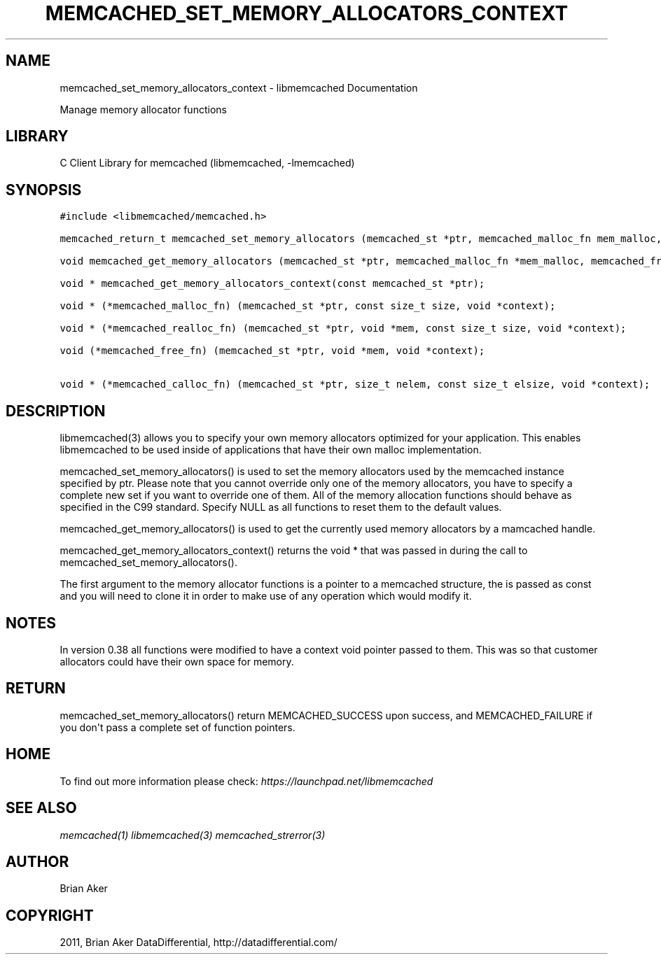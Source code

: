 .TH "MEMCACHED_SET_MEMORY_ALLOCATORS_CONTEXT" "3" "April 11, 2011" "0.47" "libmemcached"
.SH NAME
memcached_set_memory_allocators_context \- libmemcached Documentation
.
.nr rst2man-indent-level 0
.
.de1 rstReportMargin
\\$1 \\n[an-margin]
level \\n[rst2man-indent-level]
level margin: \\n[rst2man-indent\\n[rst2man-indent-level]]
-
\\n[rst2man-indent0]
\\n[rst2man-indent1]
\\n[rst2man-indent2]
..
.de1 INDENT
.\" .rstReportMargin pre:
. RS \\$1
. nr rst2man-indent\\n[rst2man-indent-level] \\n[an-margin]
. nr rst2man-indent-level +1
.\" .rstReportMargin post:
..
.de UNINDENT
. RE
.\" indent \\n[an-margin]
.\" old: \\n[rst2man-indent\\n[rst2man-indent-level]]
.nr rst2man-indent-level -1
.\" new: \\n[rst2man-indent\\n[rst2man-indent-level]]
.in \\n[rst2man-indent\\n[rst2man-indent-level]]u
..
.\" Man page generated from reStructeredText.
.
.sp
Manage memory allocator functions
.SH LIBRARY
.sp
C Client Library for memcached (libmemcached, \-lmemcached)
.SH SYNOPSIS
.sp
.nf
.ft C
#include <libmemcached/memcached.h>

memcached_return_t memcached_set_memory_allocators (memcached_st *ptr, memcached_malloc_fn mem_malloc, memcached_free_fn mem_free, memcached_realloc_fn mem_realloc, memcached_calloc_fn mem_calloc, void *context);

void memcached_get_memory_allocators (memcached_st *ptr, memcached_malloc_fn *mem_malloc, memcached_free_fn *mem_free, memcached_realloc_fn *mem_realloc, memcached_calloc_fn *mem_calloc);

void * memcached_get_memory_allocators_context(const memcached_st *ptr);

void * (*memcached_malloc_fn) (memcached_st *ptr, const size_t size, void *context);

void * (*memcached_realloc_fn) (memcached_st *ptr, void *mem, const size_t size, void *context);

void (*memcached_free_fn) (memcached_st *ptr, void *mem, void *context);

void * (*memcached_calloc_fn) (memcached_st *ptr, size_t nelem, const size_t elsize, void *context);
.ft P
.fi
.SH DESCRIPTION
.sp
libmemcached(3) allows you to specify your own memory allocators optimized
for your application. This enables libmemcached to be used inside of applications that have their own malloc implementation.
.sp
memcached_set_memory_allocators() is used to set the memory allocators used
by the memcached instance specified by ptr. Please note that you cannot
override only one of the memory allocators, you have to specify a complete
new set if you want to override one of them. All of the memory allocation
functions should behave as specified in the C99 standard. Specify NULL as
all functions to reset them to the default values.
.sp
memcached_get_memory_allocators() is used to get the currently used memory
allocators by a mamcached handle.
.sp
memcached_get_memory_allocators_context() returns the void * that was
passed in during the call to memcached_set_memory_allocators().
.sp
The first argument to the memory allocator functions is a pointer to a
memcached structure, the is passed as const and you will need to clone
it in order to make use of any operation which would modify it.
.SH NOTES
.sp
In version 0.38 all functions were modified to have a context void pointer
passed to them. This was so that customer allocators could have their
own space for memory.
.SH RETURN
.sp
memcached_set_memory_allocators() return MEMCACHED_SUCCESS upon success,
and MEMCACHED_FAILURE if you don\(aqt pass a complete set of function pointers.
.SH HOME
.sp
To find out more information please check:
\fI\%https://launchpad.net/libmemcached\fP
.SH SEE ALSO
.sp
\fImemcached(1)\fP \fIlibmemcached(3)\fP \fImemcached_strerror(3)\fP
.SH AUTHOR
Brian Aker
.SH COPYRIGHT
2011, Brian Aker DataDifferential, http://datadifferential.com/
.\" Generated by docutils manpage writer.
.\" 
.
